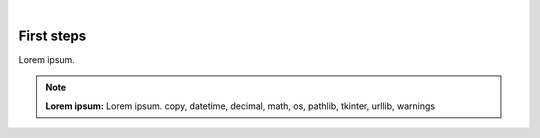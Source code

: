 ..
   ############################################################################
   ############################################################################
   ##                                                                        ##
   ##      ___  _   _   __   ____  ____   __   _   _ _____                   ##
   ##     / _ \| | | | /  \ |  _ \| __ \ /  \ | \ | |_   _|                  ##
   ##    ( |_| ) |_| |/ /\ \| |_| | -/ // /\ \|  \| | | |                    ##
   ##     \_  /|_____| /--\ |____/|_|\_\ /--\ |_\___| |_|                    ##
   ##       \/                                               v 0.0           ##
   ##                                                                        ##
   ############################################################################
   ############################################################################

.. image:: /_static/quadrant_logo.png

|

First steps
===========

Lorem ipsum.

.. note:: **Lorem ipsum:** Lorem ipsum.
   copy, datetime, decimal, math, os, pathlib, tkinter, urllib, warnings
